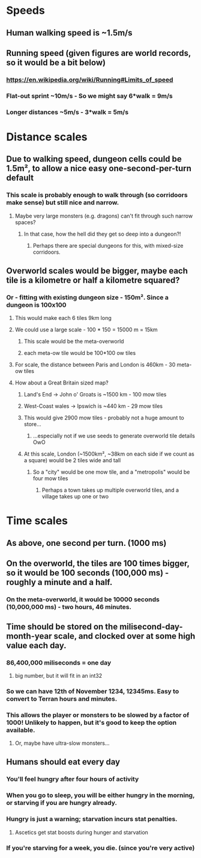 * Speeds
** Human walking speed is ~1.5m/s
** Running speed (given figures are world records, so it would be a bit below)
*** https://en.wikipedia.org/wiki/Running#Limits_of_speed
*** Flat-out sprint ~10m/s - So we might say 6*walk = 9m/s
*** Longer distances ~5m/s - 3*walk = 5m/s
* Distance scales
** Due to walking speed, dungeon cells could be 1.5m², to allow a nice easy one-second-per-turn default
*** This scale is probably enough to walk through (so corridoors make sense) but still nice and narrow.
**** Maybe very large monsters (e.g. dragons) can't fit through such narrow spaces?
***** In that case, how the hell did they get so deep into a dungeon?!
****** Perhaps there are special dungeons for this, with mixed-size corridoors.
** Overworld scales would be bigger, maybe each tile is a kilometre or half a kilometre squared?
*** Or - fitting with existing dungeon size - 150m². Since a dungeon is 100x100
**** This would make each 6 tiles 9km long
**** We could use a large scale - 100 * 150 = 15000 m = 15km
***** This scale would be the meta-overworld
***** each meta-ow tile would be 100*100 ow tiles
**** For scale, the distance between Paris and London is 460km - 30 meta-ow tiles
**** How about a Great Britain sized map?
***** Land's End → John o' Groats is ~1500 km - 100 mow tiles
***** West-Coast wales → Ipswich is ~440 km - 29 mow tiles
***** This would give 2900 mow tiles - probably not a huge amount to store…
****** …especially not if we use seeds to generate overworld tile details OwO
***** At this scale, London (~1500km², ~38km on each side if we count as a square) would be 2 tiles wide and tall
****** So a "city" would be one mow tile, and a "metropolis" would be four mow tiles
******* Perhaps a town takes up multiple overworld tiles, and a village takes up one or two
* Time scales
** As above, one second per turn. (1000 ms)
** On the overworld, the tiles are 100 times bigger, so it would be 100 seconds (100,000 ms) - roughly a minute and a half.
*** On the meta-overworld, it would be 10000 seconds (10,000,000 ms) - two hours, 46 minutes.
** Time should be stored on the milisecond-day-month-year scale, and clocked over at some high value each day.
*** 86,400,000 miliseconds = one day
**** big number, but it will fit in an int32
*** So we can have 12th of November 1234, 12345ms. Easy to convert to Terran hours and minutes.
*** This allows the player or monsters to be slowed by a factor of 1000! Unlikely to happen, but it's good to keep the option available.
**** Or, maybe have ultra-slow monsters…
** Humans should eat every day
*** You'll feel hungry after four hours of activity
*** When you go to sleep, you will be either hungry in the morning, or starving if you are hungry already.
*** Hungry is just a warning; starvation incurs stat penalties.
**** Ascetics get stat boosts during hunger and starvation
*** If you're starving for a week, you die. (since you're very active)
